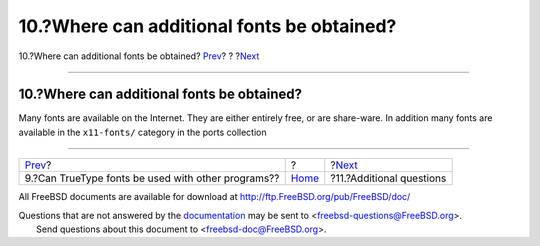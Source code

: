 ===========================================
10.?Where can additional fonts be obtained?
===========================================

.. raw:: html

   <div class="navheader">

10.?Where can additional fonts be obtained?
`Prev <truetype-for-other-programs.html>`__?
?
?\ `Next <additional-questions.html>`__

--------------

.. raw:: html

   </div>

.. raw:: html

   <div class="sect1">

.. raw:: html

   <div class="titlepage" xmlns="">

.. raw:: html

   <div>

.. raw:: html

   <div>

10.?Where can additional fonts be obtained?
-------------------------------------------

.. raw:: html

   </div>

.. raw:: html

   </div>

.. raw:: html

   </div>

Many fonts are available on the Internet. They are either entirely free,
or are share-ware. In addition many fonts are available in the
``x11-fonts/`` category in the ports collection

.. raw:: html

   </div>

.. raw:: html

   <div class="navfooter">

--------------

+-------------------------------------------------------+-------------------------+-------------------------------------------+
| `Prev <truetype-for-other-programs.html>`__?          | ?                       | ?\ `Next <additional-questions.html>`__   |
+-------------------------------------------------------+-------------------------+-------------------------------------------+
| 9.?Can TrueType fonts be used with other programs??   | `Home <index.html>`__   | ?11.?Additional questions                 |
+-------------------------------------------------------+-------------------------+-------------------------------------------+

.. raw:: html

   </div>

All FreeBSD documents are available for download at
http://ftp.FreeBSD.org/pub/FreeBSD/doc/

| Questions that are not answered by the
  `documentation <http://www.FreeBSD.org/docs.html>`__ may be sent to
  <freebsd-questions@FreeBSD.org\ >.
|  Send questions about this document to <freebsd-doc@FreeBSD.org\ >.
